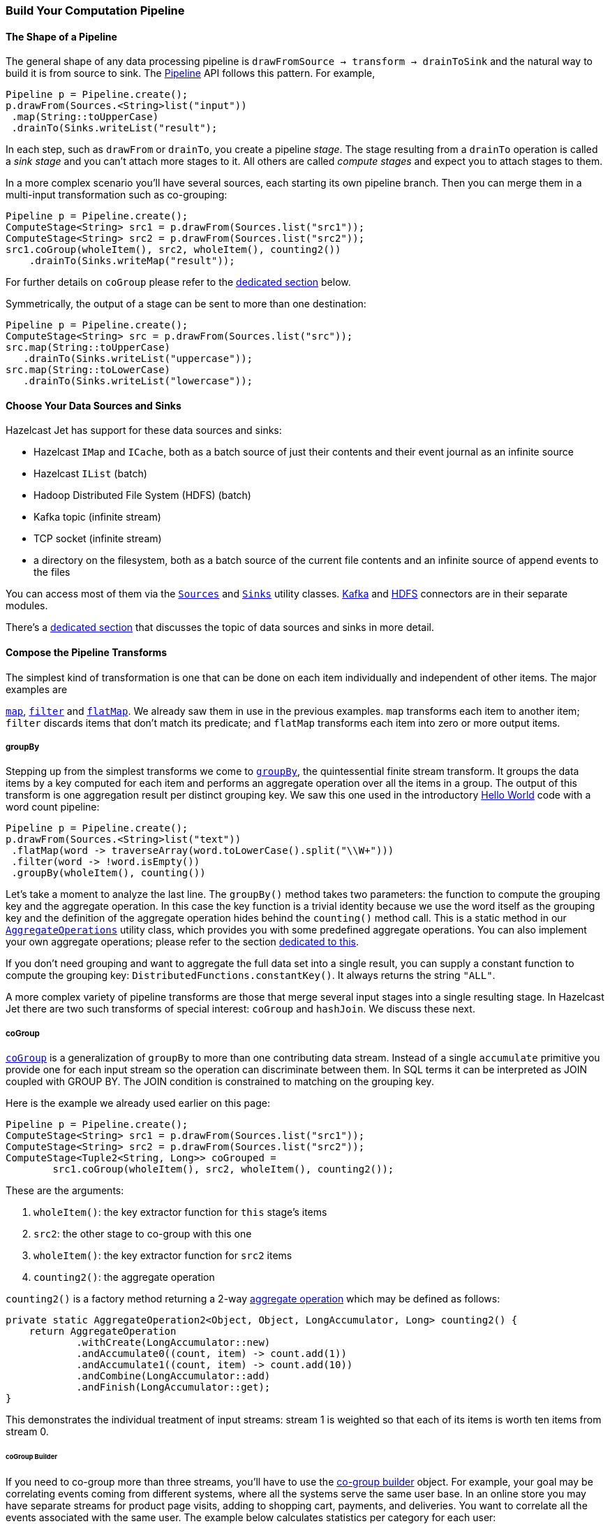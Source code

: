 
[[pipeline-api]]
=== Build Your Computation Pipeline

==== The Shape of a Pipeline

The general shape of any data processing pipeline is `drawFromSource ->
transform -> drainToSink` and the natural way to build it is from source
to sink. The
http://docs.hazelcast.org/docs/jet/latest-dev/javadoc/com/hazelcast/jet/Pipeline.html[Pipeline]
API follows this pattern. For example,

[source,java]
----
Pipeline p = Pipeline.create();
p.drawFrom(Sources.<String>list("input"))
 .map(String::toUpperCase)
 .drainTo(Sinks.writeList("result");
----

In each step, such as `drawFrom` or `drainTo`, you create a pipeline
_stage_. The stage resulting from a `drainTo` operation is called a
_sink stage_ and you can't attach more stages to it. All others are
called _compute stages_ and expect you to attach stages to them.

In a more complex scenario you'll have several sources, each starting
its own pipeline branch. Then you can merge them in a multi-input
transformation such as co-grouping:

[source,java]
Pipeline p = Pipeline.create();
ComputeStage<String> src1 = p.drawFrom(Sources.list("src1"));
ComputeStage<String> src2 = p.drawFrom(Sources.list("src2"));
src1.coGroup(wholeItem(), src2, wholeItem(), counting2())
    .drainTo(Sinks.writeMap("result"));

For further details on `coGroup` please refer to the <<cogroup, dedicated
section>> below.

Symmetrically, the output of a stage can be sent to more than one
destination:

[source,java]
Pipeline p = Pipeline.create();
ComputeStage<String> src = p.drawFrom(Sources.list("src"));
src.map(String::toUpperCase)
   .drainTo(Sinks.writeList("uppercase"));
src.map(String::toLowerCase)
   .drainTo(Sinks.writeList("lowercase"));


==== Choose Your Data Sources and Sinks

Hazelcast Jet has support for these data sources and sinks:

- Hazelcast `IMap` and `ICache`, both as a batch source of just their
contents and their event journal as an infinite source
- Hazelcast `IList` (batch)
- Hadoop Distributed File System (HDFS) (batch)
- Kafka topic (infinite stream)
- TCP socket (infinite stream)
- a directory on the filesystem, both as a batch source of the current
  file contents and an infinite source of append events to the files

You can access most of them via the
http://docs.hazelcast.org/docs/jet/latest-dev/javadoc/com/hazelcast/jet/Sources.html[`Sources`]
and
http://docs.hazelcast.org/docs/jet/latest-dev/javadoc/com/hazelcast/jet/Sinks.html[`Sinks`]
utility classes.
http://docs.hazelcast.org/docs/jet/latest-dev/javadoc/com/hazelcast/jet/KafkaSources.html[Kafka]
and
http://docs.hazelcast.org/docs/jet/latest-dev/javadoc/com/hazelcast/jet/HdfsSources.html[HDFS]
connectors are in their separate modules.

There's a <<source-sink-connectors, dedicated section>> that discusses
the topic of data sources and sinks in more detail.

==== Compose the Pipeline Transforms

The simplest kind of transformation is one that can be done on each item
individually and independent of other items. The major examples are

http://docs.hazelcast.org/docs/jet/latest-dev/javadoc/com/hazelcast/jet/ComputeStage.html#map-com.hazelcast.jet.function.DistributedFunction-[`map`],
http://docs.hazelcast.org/docs/jet/latest-dev/javadoc/com/hazelcast/jet/ComputeStage.html#filter-com.hazelcast.jet.function.DistributedPredicate-[`filter`]
and
http://docs.hazelcast.org/docs/jet/latest-dev/javadoc/com/hazelcast/jet/ComputeStage.html#flatMap-com.hazelcast.jet.function.DistributedFunction-[`flatMap`].
We already saw them in use in the previous examples. `map` transforms
each item to another item; `filter` discards items that don't match its
predicate; and `flatMap` transforms each item into zero or more output
items.

===== groupBy

Stepping up from the simplest transforms we come to
http://docs.hazelcast.org/docs/jet/latest-dev/javadoc/com/hazelcast/jet/ComputeStage.html#groupBy-com.hazelcast.jet.function.DistributedFunction-com.hazelcast.jet.aggregate.AggregateOperation1-[`groupBy`],
the quintessential finite stream transform. It groups the data items by
a key computed for each item and performs an aggregate operation over
all the items in a group. The output of this transform is one
aggregation result per distinct grouping key. We saw this one used in
the introductory
<<verify, Hello World>> code with a word count pipeline:

[source,java]
----
Pipeline p = Pipeline.create();
p.drawFrom(Sources.<String>list("text"))
 .flatMap(word -> traverseArray(word.toLowerCase().split("\\W+")))
 .filter(word -> !word.isEmpty())
 .groupBy(wholeItem(), counting())
----

Let's take a moment to analyze the last line. The `groupBy()` method
takes two parameters: the function to compute the grouping key and the
aggregate operation. In this case the key function is a trivial identity
because we use the word itself as the grouping key and the definition of
the aggregate operation hides behind the `counting()` method call. This
is a static method in our
http://docs.hazelcast.org/docs/jet/latest-dev/javadoc/com/hazelcast/jet/aggregate/AggregateOperations.html[`AggregateOperations`]
utility class, which provides you with some predefined aggregate
operations. You can also implement your own aggregate operations; please
refer to the section
<<implement-your-aggregate-operation, dedicated to this>>.

If you don't need grouping and want to aggregate the full data set
into a single result, you can supply a constant function to compute the
grouping key: `DistributedFunctions.constantKey()`. It always returns
the string `"ALL"`.

A more complex variety of pipeline transforms are those that merge
several input stages into a single resulting stage. In Hazelcast Jet
there are two such transforms of special interest: `coGroup` and
`hashJoin`. We discuss these next.

[[cogroup]]
===== coGroup

http://docs.hazelcast.org/docs/jet/latest-dev/javadoc/com/hazelcast/jet/ComputeStage.html#coGroup-com.hazelcast.jet.function.DistributedFunction-com.hazelcast.jet.ComputeStage-com.hazelcast.jet.function.DistributedFunction-com.hazelcast.jet.aggregate.AggregateOperation2-[`coGroup`]
is a generalization of `groupBy` to more than one contributing
data stream. Instead of a single `accumulate` primitive you provide one
for each input stream so the operation can discriminate between them. In
SQL terms it can be interpreted as JOIN coupled with GROUP BY. The JOIN
condition is constrained to matching on the grouping key.

Here is the example we already used earlier on this page:

[source,java]
----
Pipeline p = Pipeline.create();
ComputeStage<String> src1 = p.drawFrom(Sources.list("src1"));
ComputeStage<String> src2 = p.drawFrom(Sources.list("src2"));
ComputeStage<Tuple2<String, Long>> coGrouped =
        src1.coGroup(wholeItem(), src2, wholeItem(), counting2());
----

These are the arguments:

1. `wholeItem()`: the key extractor function for `this` stage's items
2. `src2`: the other stage to co-group with this one
3. `wholeItem()`: the key extractor function for `src2` items
4. `counting2()`: the aggregate operation

`counting2()` is a factory method returning a 2-way
<<implement-your-aggregate-operation, aggregate operation>>
which may be defined as follows:

[source,java]
----
private static AggregateOperation2<Object, Object, LongAccumulator, Long> counting2() {
    return AggregateOperation
            .withCreate(LongAccumulator::new)
            .andAccumulate0((count, item) -> count.add(1))
            .andAccumulate1((count, item) -> count.add(10))
            .andCombine(LongAccumulator::add)
            .andFinish(LongAccumulator::get);
}
----

This demonstrates the individual treatment of input streams: stream 1 is
weighted so that each of its items is worth ten items from stream 0.

[[cogroup-builder]]
====== coGroup Builder

If you need to co-group more than three streams, you'll have to use the
http://docs.hazelcast.org/docs/jet/latest-dev/javadoc/com/hazelcast/jet/ComputeStage.html#coGroupBuilder-com.hazelcast.jet.function.DistributedFunction-[co-group builder]
object. For example, your goal may be correlating events coming from
different systems, where all the systems serve the same user base. In an
online store you may have separate streams for product page visits,
adding to shopping cart, payments, and deliveries. You want to correlate
all the events associated with the same user. The example below
calculates statistics per category for each user:

[source,java]
----
Pipeline p = Pipeline.create();
ComputeStage<PageVisit> pageVisit = p.drawFrom(Sources.list("pageVisit"));
ComputeStage<AddToCart> addToCart = p.drawFrom(Sources.list("addToCart"));
ComputeStage<Payment> payment = p.drawFrom(Sources.list("payment"));
ComputeStage<Delivery> delivery = p.drawFrom(Sources.list("delivery"));

CoGroupBuilder<Long, PageVisit> b = pageVisit.coGroupBuilder(PageVisit::userId);
Tag<PageVisit> pvTag = b.tag0();
Tag<AddToCart> atcTag = b.add(addToCart, AddToCart::userId);
Tag<Payment> pmtTag = b.add(payment, Payment::userId);
Tag<Delivery> delTag = b.add(delivery, Delivery::userId);

ComputeStage<Tuple2<Long, long[]>> coGrouped = b.build(AggregateOperation
        .withCreate(() -> new LongAccumulator[] {
                new LongAccumulator(),
                new LongAccumulator(),
                new LongAccumulator(),
                new LongAccumulator()
        })
        .andAccumulate(pvTag, (accs, pv) -> accs[0].add(pv.loadTime()))
        .andAccumulate(atcTag, (accs, atc) -> accs[1].add(atc.quantity()))
        .andAccumulate(pmtTag, (accs, pm) -> accs[2].add(pm.amount()))
        .andAccumulate(delTag, (accs, d) -> accs[3].add(d.days()))
        .andCombine((accs1, accs2) -> {
                    accs1[0].add(accs2[0]);
                    accs1[1].add(accs2[1]);
                    accs1[2].add(accs2[2]);
                    accs1[3].add(accs2[3]);
                })
        .andFinish(accs -> new long[] {
                accs[0].get(),
                accs[1].get(),
                accs[2].get(),
                accs[3].get()
        })
);
----

Note the interaction between the co-group building code and the
aggregate operation-building code: the co-group builder gives you type
tags that you then pass to the aggregate operation builder. This
establishes the connection between the streams contributing to the
co-group transform and the aggregate operation processing them. Refer
to the
<<implement-your-aggregate-operation, section on `AggregateOperation`>>
to learn more about it.

[[hash-join]]
===== hashJoin

http://docs.hazelcast.org/docs/jet/latest-dev/javadoc/com/hazelcast/jet/ComputeStage.html#hashJoin-com.hazelcast.jet.ComputeStage-com.hazelcast.jet.JoinClause-com.hazelcast.jet.ComputeStage-com.hazelcast.jet.JoinClause-[`hashJoin`]
is a specialization of a general "join" operation, optimized for the use
case of _data enrichment_. In this scenario there is a single,
potentially infinite data stream (the _primary_ stream), that goes
through a mapping transformation which attaches to each item some more
items found by hashtable lookup. The hashtables have been populated
from all the other streams (the _enriching_ streams) before the
consumption of the primary stream started.

For each enriching stream you can specify a pair of key-extracting
functions: one for the enriching item and one for the primary item. This
means that you can define a different join key for each of the enriching
streams. The following example shows a three-way hash-join between the
primary stream of stock trade events and two enriching streams:
_products_ and _brokers_.

[source,java]
----
Pipeline p = Pipeline.create();

// The primary stream: trades
ComputeStage<Trade> trades = p.drawFrom(Sources.<Trade>list("trades"));

// The enriching streams: products and brokers
ComputeStage<Entry<Integer, Product>> prodEntries =
        p.drawFrom(Sources.<Integer, Product>map("products"));
ComputeStage<Entry<Integer, Broker>> brokEntries =
        p.drawFrom(Sources.<Integer, Broker>map("brokers"));

// Join the trade stream with the product and broker streams
ComputeStage<Tuple3<Trade, Product, Broker>> joined = trades.hashJoin(
        prodEntries, joinMapEntries(Trade::productId),
        brokEntries, joinMapEntries(Trade::brokerId)
);
----

Products are joined on `Trade.productId` and brokers on
`Trade.brokerId`. `joinMapEntries()` returns a `JoinClause`, which is a
holder of the three functions that specify how to perform a join:

1. the key extractor for the primary stream's item
2. the key extractor for the enriching stream's item
3. the projection function that transforms the enriching stream's item
into the item that will be used for enrichment.

Typically the enriching streams will be `Map.Entry`s coming from a
key-value store, but you want just the entry value to appear as the
enriching item. In that case you'll specify `Map.Entry::getValue` as the
projection function. This is what `joinMapEntries()` does for you. It
takes just one function, primary stream's key extractor, and fills in
`Entry::getKey` and `Entry::getValue` for the enriching stream key
extractor and the projection function, respectively.

In the interest of performance the entire enriching dataset resides on
each cluster member. That's why this operation is also known as a
_replicated_ join. This is something to keep in mind when estimating
the RAM requirements for a hash-join operation.

====== hashJoin Builder

You can hash-join a stream with up to two enriching streams using the
API we demonstrated above. If you have more than two enriching streams,
you'll use the
http://docs.hazelcast.org/docs/jet/latest-dev/javadoc/com/hazelcast/jet/ComputeStage.html#hashJoinBuilder--[hash-join builder].
For example, you may want to enrich a trade with its associated product,
broker, and market:

[source,java]
----
Pipeline p = Pipeline.create();

// The primary stream: trades
ComputeStage<Trade> trades = p.drawFrom(Sources.<Trade>list("trades"));

// The enriching streams: products and brokers
ComputeStage<Entry<Integer, Product>> prodEntries =
        p.drawFrom(Sources.<Integer, Product>map("products"));
ComputeStage<Entry<Integer, Broker>> brokEntries =
        p.drawFrom(Sources.<Integer, Broker>map("brokers"));
ComputeStage<Entry<Integer, Market>> marketEntries =
        p.drawFrom(Sources.<Integer, Market>map("markets"));

HashJoinBuilder<Trade> b = trades.hashJoinBuilder();
Tag<Product> prodTag = b.add(prodEntries, joinMapEntries(Trade::productId));
Tag<Broker> brokTag = b.add(brokEntries, joinMapEntries(Trade::brokerId));
Tag<Market> marketTag = b.add(marketEntries, joinMapEntries(Trade::marketId));
ComputeStage<Tuple2<Trade, ItemsByTag>> joined = b.build();
----

The data type on the hash-joined stage is `Tuple2<Trade, ItemsByTag>`.
The next snippet shows how to use it to access the primary and enriching
items:

[source,java]
----
ComputeStage<String> mapped = joined.map(
        (Tuple2<Trade, ItemsByTag> t) -> {
            Trade trade = t.f0();
            ItemsByTag ibt = t.f1();
            Product product = ibt.get(prodTag);
            Broker broker = ibt.get(brokTag);
            Market market = ibt.get(marketTag);
            return trade + ": " + product + ", " + broker + ", " + market;
        });
----

